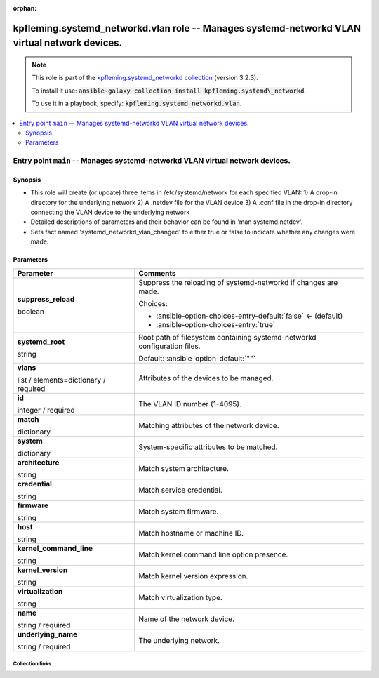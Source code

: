 
.. Document meta

:orphan:

.. role:: ansible-attribute-support-label
.. role:: ansible-attribute-support-property
.. role:: ansible-attribute-support-full
.. role:: ansible-attribute-support-partial
.. role:: ansible-attribute-support-none
.. role:: ansible-attribute-support-na
.. role:: ansible-option-type
.. role:: ansible-option-elements
.. role:: ansible-option-required
.. role:: ansible-option-versionadded
.. role:: ansible-option-aliases
.. role:: ansible-option-choices
.. role:: ansible-option-choices-default-mark
.. role:: ansible-option-default-bold

.. Anchors

.. _ansible_collections.kpfleming.systemd_networkd.vlan_role:

.. Anchors: aliases


.. Title

kpfleming.systemd_networkd.vlan role -- Manages systemd-networkd VLAN virtual network devices.
++++++++++++++++++++++++++++++++++++++++++++++++++++++++++++++++++++++++++++++++++++++++++++++

.. Collection note

.. note::
    This role is part of the `kpfleming.systemd_networkd collection <https://galaxy.ansible.com/kpfleming/systemd_networkd>`_ (version 3.2.3).

    To install it use: :code:`ansible-galaxy collection install kpfleming.systemd\_networkd`.

    To use it in a playbook, specify: :code:`kpfleming.systemd_networkd.vlan`.

.. contents::
   :local:
   :depth: 2


.. Entry point title

Entry point ``main`` -- Manages systemd-networkd VLAN virtual network devices.
------------------------------------------------------------------------------

.. version_added


.. Deprecated


Synopsis
^^^^^^^^

.. Description

- This role will create (or update) three items in /etc/systemd/network for
  each specified VLAN:
  1) A drop-in directory for the underlying network
  2) A .netdev file for the VLAN device
  3) A .conf file in the drop-in directory connecting the VLAN device
  to the underlying network

- Detailed descriptions of parameters and their behavior can be found in 'man systemd.netdev'.

- Sets fact named 'systemd\_networkd\_vlan\_changed' to either true or false to indicate whether
  any changes were made.


.. Requirements


.. Options

Parameters
^^^^^^^^^^

.. rst-class:: ansible-option-table

.. list-table::
  :width: 100%
  :widths: auto
  :header-rows: 1

  * - Parameter
    - Comments

  * - .. raw:: html

        <div class="ansible-option-cell">
        <div class="ansibleOptionAnchor" id="parameter-main--suppress_reload"></div>

      .. _ansible_collections.kpfleming.systemd_networkd.vlan_role__parameter-main__suppress_reload:

      .. rst-class:: ansible-option-title

      **suppress_reload**

      .. raw:: html

        <a class="ansibleOptionLink" href="#parameter-main--suppress_reload" title="Permalink to this option"></a>

      .. rst-class:: ansible-option-type-line

      :ansible-option-type:`boolean`




      .. raw:: html

        </div>

    - .. raw:: html

        <div class="ansible-option-cell">

      Suppress the reloading of systemd-networkd if changes are made.


      .. rst-class:: ansible-option-line

      :ansible-option-choices:`Choices:`

      - :ansible-option-choices-entry-default:`false` :ansible-option-choices-default-mark:`← (default)`
      - :ansible-option-choices-entry:`true`


      .. raw:: html

        </div>

  * - .. raw:: html

        <div class="ansible-option-cell">
        <div class="ansibleOptionAnchor" id="parameter-main--systemd_root"></div>

      .. _ansible_collections.kpfleming.systemd_networkd.vlan_role__parameter-main__systemd_root:

      .. rst-class:: ansible-option-title

      **systemd_root**

      .. raw:: html

        <a class="ansibleOptionLink" href="#parameter-main--systemd_root" title="Permalink to this option"></a>

      .. rst-class:: ansible-option-type-line

      :ansible-option-type:`string`




      .. raw:: html

        </div>

    - .. raw:: html

        <div class="ansible-option-cell">

      Root path of filesystem containing systemd-networkd configuration files.


      .. rst-class:: ansible-option-line

      :ansible-option-default-bold:`Default:` :ansible-option-default:`""`

      .. raw:: html

        </div>

  * - .. raw:: html

        <div class="ansible-option-cell">
        <div class="ansibleOptionAnchor" id="parameter-main--vlans"></div>

      .. _ansible_collections.kpfleming.systemd_networkd.vlan_role__parameter-main__vlans:

      .. rst-class:: ansible-option-title

      **vlans**

      .. raw:: html

        <a class="ansibleOptionLink" href="#parameter-main--vlans" title="Permalink to this option"></a>

      .. rst-class:: ansible-option-type-line

      :ansible-option-type:`list` / :ansible-option-elements:`elements=dictionary` / :ansible-option-required:`required`




      .. raw:: html

        </div>

    - .. raw:: html

        <div class="ansible-option-cell">

      Attributes of the devices to be managed.


      .. raw:: html

        </div>
    
  * - .. raw:: html

        <div class="ansible-option-indent"></div><div class="ansible-option-cell">
        <div class="ansibleOptionAnchor" id="parameter-main--vlans/id"></div>

      .. _ansible_collections.kpfleming.systemd_networkd.vlan_role__parameter-main__vlans/id:

      .. rst-class:: ansible-option-title

      **id**

      .. raw:: html

        <a class="ansibleOptionLink" href="#parameter-main--vlans/id" title="Permalink to this option"></a>

      .. rst-class:: ansible-option-type-line

      :ansible-option-type:`integer` / :ansible-option-required:`required`




      .. raw:: html

        </div>

    - .. raw:: html

        <div class="ansible-option-indent-desc"></div><div class="ansible-option-cell">

      The VLAN ID number (1-4095).


      .. raw:: html

        </div>

  * - .. raw:: html

        <div class="ansible-option-indent"></div><div class="ansible-option-cell">
        <div class="ansibleOptionAnchor" id="parameter-main--vlans/match"></div>

      .. _ansible_collections.kpfleming.systemd_networkd.vlan_role__parameter-main__vlans/match:

      .. rst-class:: ansible-option-title

      **match**

      .. raw:: html

        <a class="ansibleOptionLink" href="#parameter-main--vlans/match" title="Permalink to this option"></a>

      .. rst-class:: ansible-option-type-line

      :ansible-option-type:`dictionary`




      .. raw:: html

        </div>

    - .. raw:: html

        <div class="ansible-option-indent-desc"></div><div class="ansible-option-cell">

      Matching attributes of the network device.


      .. raw:: html

        </div>
    
  * - .. raw:: html

        <div class="ansible-option-indent"></div><div class="ansible-option-indent"></div><div class="ansible-option-cell">
        <div class="ansibleOptionAnchor" id="parameter-main--vlans/match/system"></div>

      .. _ansible_collections.kpfleming.systemd_networkd.vlan_role__parameter-main__vlans/match/system:

      .. rst-class:: ansible-option-title

      **system**

      .. raw:: html

        <a class="ansibleOptionLink" href="#parameter-main--vlans/match/system" title="Permalink to this option"></a>

      .. rst-class:: ansible-option-type-line

      :ansible-option-type:`dictionary`




      .. raw:: html

        </div>

    - .. raw:: html

        <div class="ansible-option-indent-desc"></div><div class="ansible-option-indent-desc"></div><div class="ansible-option-cell">

      System-specific attributes to be matched.


      .. raw:: html

        </div>
    
  * - .. raw:: html

        <div class="ansible-option-indent"></div><div class="ansible-option-indent"></div><div class="ansible-option-indent"></div><div class="ansible-option-cell">
        <div class="ansibleOptionAnchor" id="parameter-main--vlans/match/system/architecture"></div>

      .. _ansible_collections.kpfleming.systemd_networkd.vlan_role__parameter-main__vlans/match/system/architecture:

      .. rst-class:: ansible-option-title

      **architecture**

      .. raw:: html

        <a class="ansibleOptionLink" href="#parameter-main--vlans/match/system/architecture" title="Permalink to this option"></a>

      .. rst-class:: ansible-option-type-line

      :ansible-option-type:`string`




      .. raw:: html

        </div>

    - .. raw:: html

        <div class="ansible-option-indent-desc"></div><div class="ansible-option-indent-desc"></div><div class="ansible-option-indent-desc"></div><div class="ansible-option-cell">

      Match system architecture.


      .. raw:: html

        </div>

  * - .. raw:: html

        <div class="ansible-option-indent"></div><div class="ansible-option-indent"></div><div class="ansible-option-indent"></div><div class="ansible-option-cell">
        <div class="ansibleOptionAnchor" id="parameter-main--vlans/match/system/credential"></div>

      .. _ansible_collections.kpfleming.systemd_networkd.vlan_role__parameter-main__vlans/match/system/credential:

      .. rst-class:: ansible-option-title

      **credential**

      .. raw:: html

        <a class="ansibleOptionLink" href="#parameter-main--vlans/match/system/credential" title="Permalink to this option"></a>

      .. rst-class:: ansible-option-type-line

      :ansible-option-type:`string`




      .. raw:: html

        </div>

    - .. raw:: html

        <div class="ansible-option-indent-desc"></div><div class="ansible-option-indent-desc"></div><div class="ansible-option-indent-desc"></div><div class="ansible-option-cell">

      Match service credential.


      .. raw:: html

        </div>

  * - .. raw:: html

        <div class="ansible-option-indent"></div><div class="ansible-option-indent"></div><div class="ansible-option-indent"></div><div class="ansible-option-cell">
        <div class="ansibleOptionAnchor" id="parameter-main--vlans/match/system/firmware"></div>

      .. _ansible_collections.kpfleming.systemd_networkd.vlan_role__parameter-main__vlans/match/system/firmware:

      .. rst-class:: ansible-option-title

      **firmware**

      .. raw:: html

        <a class="ansibleOptionLink" href="#parameter-main--vlans/match/system/firmware" title="Permalink to this option"></a>

      .. rst-class:: ansible-option-type-line

      :ansible-option-type:`string`




      .. raw:: html

        </div>

    - .. raw:: html

        <div class="ansible-option-indent-desc"></div><div class="ansible-option-indent-desc"></div><div class="ansible-option-indent-desc"></div><div class="ansible-option-cell">

      Match system firmware.


      .. raw:: html

        </div>

  * - .. raw:: html

        <div class="ansible-option-indent"></div><div class="ansible-option-indent"></div><div class="ansible-option-indent"></div><div class="ansible-option-cell">
        <div class="ansibleOptionAnchor" id="parameter-main--vlans/match/system/host"></div>

      .. _ansible_collections.kpfleming.systemd_networkd.vlan_role__parameter-main__vlans/match/system/host:

      .. rst-class:: ansible-option-title

      **host**

      .. raw:: html

        <a class="ansibleOptionLink" href="#parameter-main--vlans/match/system/host" title="Permalink to this option"></a>

      .. rst-class:: ansible-option-type-line

      :ansible-option-type:`string`




      .. raw:: html

        </div>

    - .. raw:: html

        <div class="ansible-option-indent-desc"></div><div class="ansible-option-indent-desc"></div><div class="ansible-option-indent-desc"></div><div class="ansible-option-cell">

      Match hostname or machine ID.


      .. raw:: html

        </div>

  * - .. raw:: html

        <div class="ansible-option-indent"></div><div class="ansible-option-indent"></div><div class="ansible-option-indent"></div><div class="ansible-option-cell">
        <div class="ansibleOptionAnchor" id="parameter-main--vlans/match/system/kernel_command_line"></div>

      .. _ansible_collections.kpfleming.systemd_networkd.vlan_role__parameter-main__vlans/match/system/kernel_command_line:

      .. rst-class:: ansible-option-title

      **kernel_command_line**

      .. raw:: html

        <a class="ansibleOptionLink" href="#parameter-main--vlans/match/system/kernel_command_line" title="Permalink to this option"></a>

      .. rst-class:: ansible-option-type-line

      :ansible-option-type:`string`




      .. raw:: html

        </div>

    - .. raw:: html

        <div class="ansible-option-indent-desc"></div><div class="ansible-option-indent-desc"></div><div class="ansible-option-indent-desc"></div><div class="ansible-option-cell">

      Match kernel command line option presence.


      .. raw:: html

        </div>

  * - .. raw:: html

        <div class="ansible-option-indent"></div><div class="ansible-option-indent"></div><div class="ansible-option-indent"></div><div class="ansible-option-cell">
        <div class="ansibleOptionAnchor" id="parameter-main--vlans/match/system/kernel_version"></div>

      .. _ansible_collections.kpfleming.systemd_networkd.vlan_role__parameter-main__vlans/match/system/kernel_version:

      .. rst-class:: ansible-option-title

      **kernel_version**

      .. raw:: html

        <a class="ansibleOptionLink" href="#parameter-main--vlans/match/system/kernel_version" title="Permalink to this option"></a>

      .. rst-class:: ansible-option-type-line

      :ansible-option-type:`string`




      .. raw:: html

        </div>

    - .. raw:: html

        <div class="ansible-option-indent-desc"></div><div class="ansible-option-indent-desc"></div><div class="ansible-option-indent-desc"></div><div class="ansible-option-cell">

      Match kernel version expression.


      .. raw:: html

        </div>

  * - .. raw:: html

        <div class="ansible-option-indent"></div><div class="ansible-option-indent"></div><div class="ansible-option-indent"></div><div class="ansible-option-cell">
        <div class="ansibleOptionAnchor" id="parameter-main--vlans/match/system/virtualization"></div>

      .. _ansible_collections.kpfleming.systemd_networkd.vlan_role__parameter-main__vlans/match/system/virtualization:

      .. rst-class:: ansible-option-title

      **virtualization**

      .. raw:: html

        <a class="ansibleOptionLink" href="#parameter-main--vlans/match/system/virtualization" title="Permalink to this option"></a>

      .. rst-class:: ansible-option-type-line

      :ansible-option-type:`string`




      .. raw:: html

        </div>

    - .. raw:: html

        <div class="ansible-option-indent-desc"></div><div class="ansible-option-indent-desc"></div><div class="ansible-option-indent-desc"></div><div class="ansible-option-cell">

      Match virtualization type.


      .. raw:: html

        </div>



  * - .. raw:: html

        <div class="ansible-option-indent"></div><div class="ansible-option-cell">
        <div class="ansibleOptionAnchor" id="parameter-main--vlans/name"></div>

      .. _ansible_collections.kpfleming.systemd_networkd.vlan_role__parameter-main__vlans/name:

      .. rst-class:: ansible-option-title

      **name**

      .. raw:: html

        <a class="ansibleOptionLink" href="#parameter-main--vlans/name" title="Permalink to this option"></a>

      .. rst-class:: ansible-option-type-line

      :ansible-option-type:`string` / :ansible-option-required:`required`




      .. raw:: html

        </div>

    - .. raw:: html

        <div class="ansible-option-indent-desc"></div><div class="ansible-option-cell">

      Name of the network device.


      .. raw:: html

        </div>

  * - .. raw:: html

        <div class="ansible-option-indent"></div><div class="ansible-option-cell">
        <div class="ansibleOptionAnchor" id="parameter-main--vlans/underlying_name"></div>

      .. _ansible_collections.kpfleming.systemd_networkd.vlan_role__parameter-main__vlans/underlying_name:

      .. rst-class:: ansible-option-title

      **underlying_name**

      .. raw:: html

        <a class="ansibleOptionLink" href="#parameter-main--vlans/underlying_name" title="Permalink to this option"></a>

      .. rst-class:: ansible-option-type-line

      :ansible-option-type:`string` / :ansible-option-required:`required`




      .. raw:: html

        </div>

    - .. raw:: html

        <div class="ansible-option-indent-desc"></div><div class="ansible-option-cell">

      The underlying network.


      .. raw:: html

        </div>



.. Attributes


.. Notes


.. Seealso




.. Extra links

Collection links
~~~~~~~~~~~~~~~~

.. raw:: html

  <p class="ansible-links">
    <a href="https://github.com/kpfleming/ansible-systemd-networkd/issues" aria-role="button" target="_blank" rel="noopener external">Issue Tracker</a>
    <a href="https://github.com/kpfleming/ansible-systemd-networkd" aria-role="button" target="_blank" rel="noopener external">Repository (Sources)</a>
  </p>

.. Parsing errors


